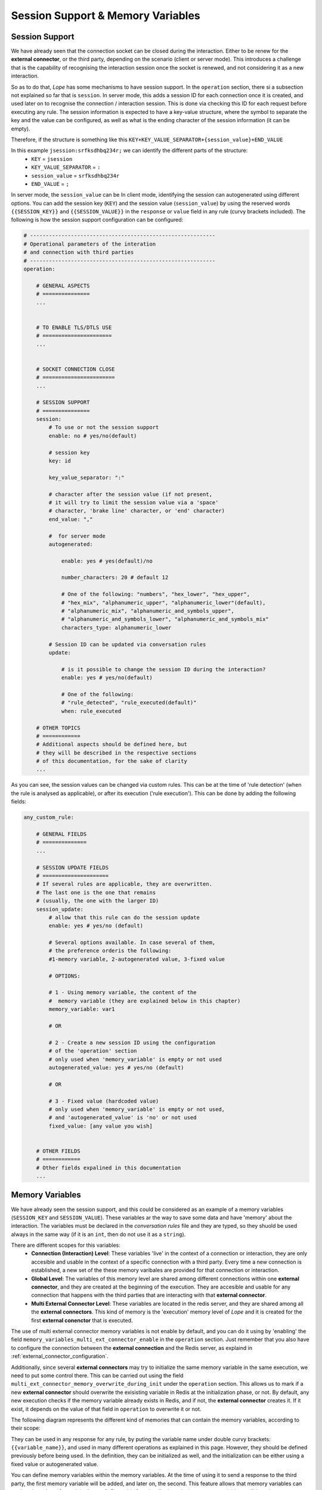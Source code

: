 .. index:: Session Support & Memory Variables

.. _session_support_and_memory_variables:

Session Support & Memory Variables 
==================================

.. index:: Session Support

Session Support
---------------
We have already seen that the connection socket can be closed during the interaction. Either to be renew for the **external connector**, or
the third party, depending on the scenario (client or server mode). This introduces a challenge that is the capability of recognising the 
interaction session once the socket is renewed, and not considering it as a new interaction.

So as to do that, *Lope* has some mechanisms to have session support. In the ``operation`` section, there si a subsection not explained so far that is
``session``. In server mode,  this adds a session ID for each connection once it is created, and used later on to recognise the connection / interaction session.
This is done via checking this ID for each request before executing any rule. The session information is expected to have a key-value structure, where the symbol 
to separate the key and the value can be configured, as well as what is the ending character of the session information (it can be empty).

Therefore, if the structure is something like this ``KEY+KEY_VALUE_SEPARATOR+{session_value}+END_VALUE`` 

In this example ``jsession:srfksdhbq234r;`` we can identify the different parts of the structure:
    * ``KEY`` = ``jsession``
    * ``KEY_VALUE_SEPARATOR`` = ``:``
    * ``session_value`` = ``srfksdhbq234r``
    * ``END_VALUE`` = ``;``

In server mode, the ``session_value`` can be In client mode, identifying the session can autogenerated using different options. You can add the session key (``KEY``) and 
the session value (``session_value``) by using the reserved words ``{{SESSION_KEY}}`` and ``{{SESSION_VALUE}}`` in the ``response`` or ``value`` field in any rule (curvy brackets included).
The following is how the session support configuration can be configured:

.. code-block:: 

  # -----------------------------------------------------------
  # Operational parameters of the interation 
  # and connection with third parties
  # -----------------------------------------------------------
  operation:

      # GENERAL ASPECTS
      # ===============
      ...


      # TO ENABLE TLS/DTLS USE
      # ======================
      ...


      # SOCKET CONNECTION CLOSE
      # =======================
      ...

      # SESSION SUPPORT
      # ===============
      session:
          # To use or not the session support 
          enable: no # yes/no(default)

          # session key
          key: id

          key_value_separator: ":"

          # character after the session value (if not present, 
          # it will try to limit the session value via a 'space' 
          # character, 'brake line' character, or 'end' character)
          end_value: "," 

          #  for server mode
          autogenerated: 

              enable: yes # yes(default)/no

              number_characters: 20 # default 12

              # One of the following: "numbers", "hex_lower", "hex_upper", 
              # "hex_mix", "alphanumeric_upper", "alphanumeric_lower"(default), 
              # "alphanumeric_mix", "alphanumeric_and_symbols_upper", 
              # "alphanumeric_and_symbols_lower", "alphanumeric_and_symbols_mix"
              characters_type: alphanumeric_lower
          
          # Session ID can be updated via conversation rules
          update:

              # is it possible to change the session ID during the interaction?
              enable: yes # yes/no(default)

              # One of the following: 
              # "rule_detected", "rule_executed(default)"
              when: rule_executed 

      # OTHER TOPICS
      # ============
      # Additional aspects should be defined here, but 
      # they will be described in the respective sections
      # of this documentation, for the sake of clarity
      ...

As you can see, the session values can be changed via custom rules. This can be at the time of 'rule detection' 
(when the rule is analysed as applicable), or after its execution ('rule execution'). This can be done by adding the following fields:

.. code-block:: 

  any_custom_rule:

      # GENERAL FIELDS
      # ==============
      ...

      # SESSION UPDATE FIELDS
      # =====================
      # If several rules are applicable, they are overwritten. 
      # The last one is the one that remains 
      # (usually, the one with the larger ID)
      session_update:
          # allow that this rule can do the session update
          enable: yes # yes/no (default)

          # Several options available. In case several of them, 
          # the preference orderis the following:  
          #1-memory variable, 2-autogenerated value, 3-fixed value

          # OPTIONS:

          # 1 - Using memory variable, the content of the 
          #  memory variable (they are explained below in this chapter)
          memory_variable: var1 

          # OR

          # 2 - Create a new session ID using the configuration
          # of the 'operation' section
          # only used when 'memory_variable' is empty or not used
          autogenerated_value: yes # yes/no (default)

          # OR

          # 3 - Fixed value (hardcoded value) 
          # only used when 'memory_variable' is empty or not used, 
          # and 'autogenerated_value' is 'no' or not used
          fixed_value: [any value you wish]


      # OTHER FIELDS
      # ============
      # Other fields expalined in this documentation
      ...

.. index:: Memory Variables Declaration

Memory Variables
----------------

We have already seen the session support, and this could be considered as an example
of a memory variables (``SESSION_KEY`` and ``SESSION_VALUE``). These variables ar the way to save some data and have 
'memory' about the interaction. The variables must be declared in the *conversation rules* file and they are typed, 
so they shuold be used always in the same way (if it is an ``int``, then do not use it as a ``string``). 

There are different scopes for this variables:
  * **Connection (Interaction) Level**: These variables 'live' in the context of a connection or interaction, they 
    are only accesible and usable in the context of a specific connection with a third party. Every time a new connection
    is established, a new set of the these memory varibales are provided for that connection or interaction.

  * **Global Level**: The variables of this memory level are shared among different connections within one **external connector**,
    and they are created at the beginning of the execution. They are accesible and usable for any connection that happens with the 
    third parties that are interacting with that **external connector**. 

  * **Multi External Connector Level**: These variables are located in the redis server, and they are shared among all the 
    **external connectors**. This kind of memory is the 'execution' memory level of *Lope* and it is created for the first
    **external conenctor** that is executed. 

The use of multi external connector memory variables is not enable by default, and you can do it using by 'enabling' the field
``memory_variables_multi_ext_connector_enable`` in the ``operation`` section. Just remember that you also have to configure the connection
between the **external connection** and the Redis server, as explaind in :ref:`external_connector_configuration`.

Additionally, since several **external connectors**  may try to initialize the same memory variable in the same execution, we need to put 
some control there. This can be carried out using the field ``multi_ext_connector_memory_overwrite_during_init`` under the ``operation`` section. 
This allows us to mark if a new **external connector** should overwrite the exisisting variable in Redis at the initialization phase, or not. 
By default, any new execution checks if the memory variable already exists in Redis, and if not, the **external connector** creates it. If it exist, 
it depends on the value of that field in ``operation`` to overwrite it or not.

The following diagram represents the different kind of memories that can contain the memory variables, according to their scope:

.. image:: ../_static/memory_variables.png
   :width: 1000
   :align: center

.. index:: Memory Variable Declaration

They can be used in any response for any rule, by puting the variable name under double curvy brackets: ``{{variable_name}}``, 
and used in many different operations as explained in this page. However, they should be defined previously before being used.
In the definition, they can be initialized as well, and the initialization can be either using a fixed value or autogenerated value.

You can define memory variables within the memory variables. At the time of using it to send a response to the third party, the first memory
variable will be added, and later on, the second. This feature allows that memory variables can work as 'templates for replying' as well. 
Since this functionality is replacing memory variables until there is none, you can create as many template levels as you wish.

In case of several memory variable names have the same name, the one with the reduced scope is the one used at the time of being used.
Therefore, the preference order is: connection level > global level > milti external connector level. The declaration of the memory variables 
is done in the ``memory`` section (same level than ``operation``). The supported types are ``int``, ``float``, ``string``, ``bool``; 
where the ``string`` one is the default one used if the type is not declared. The following example shows how the declaration of memory variables
is done using fixed values.

.. code-block:: 

  # -----------------------------------------------------------
  # Operational parameters of the interation 
  # and connection with third parties
  # -----------------------------------------------------------
  operation:

      # GENERAL ASPECTS
      # ===============
      ...

      # TO ENABLE TLS/DTLS USE
      # ======================
      ...

      # SOCKET CONNECTION CLOSE
      # =======================
      ...

      # SESSION SUPPORT
      # ===============
      ...

      # MEMORY VARIABLES
      # ================
      # To enable the use of Redis server to share memory 
      # variables between external connectors
      memory_variables_multi_ext_connector_enable: yes # yes/no(default) 

      # To overwrite exisisting memory variables in Redis 
      # during the initialization phase
      multi_ext_connector_memory_overwrite_during_init: yes # yes/no(default) 

      # OTHER TOPICS
      # ============
      # Additional aspects should be defined here, but 
      # they will be described in the respective sections
      # of this documentation, for the sake of clarity
      ...

  # -----------------------------------------------------------
  # Execution memory
  # -----------------------------------------------------------
  # list of memory variables to be used in the simulation
  memory_variables:

    multi_extconn_level: 
      - name: var1
        default_value: 0
        type: int

      - name: var2
        default_value: False
        type: bool

    global_level: 
      - name: var3
        default_value: 2.71
        type: float

      - name: var4
        default_value: False
        type: bool

    connection_level: 
    - name: var5
      default_value: 14qwefa234rt
      type: string

    - name: var6
      default_value: I am a string :)

And this another example shows how to define memory variables using autogenerated values at the connection level,
but it works in the same way for any other memory level:

.. code-block:: 

  # -----------------------------------------------------------
  # Operational parameters of the interation 
  # and connection with third parties
  # -----------------------------------------------------------
  operation:

      # GENERAL ASPECTS
      # ===============
      ...

      # TO ENABLE TLS/DTLS USE
      # ======================
      ...

      # SOCKET CONNECTION CLOSE
      # =======================
      ...

      # SESSION SUPPORT
      # ===============
      ...

      # MEMORY VARIABLES
      # ================
      # To enable the use of Redis server to share memory 
      # variables between external connectors
      memory_variables_multi_ext_connector_enable: yes # yes/no(default) 

      # To overwrite exisisting memory variables in Redis
      # during the initialization phase
      multi_ext_connector_memory_overwrite_during_init: yes # yes/no(default)

      # OTHER TOPICS
      # ============
      # Additional aspects should be defined here, but 
      # they will be described in the respective sections
      # of this documentation, for the sake of clarity
      ...

  # -----------------------------------------------------------
  # Execution memory
  # -----------------------------------------------------------
  # list of memory variables to be used in the simulation
  memory_variables:

    connection_level: 

      # String autogenerated memory variable
      - name: random_string__token
        type: string

        autogenerated: 
          enable: yes # yes/no(default)

          number_characters: 6 # default 12

          # One of the following: "numbers", "hex_lower",
          # "hex_upper", "hex_mix", "alphanumeric_upper", 
          # "alphanumeric_lower"(default), "alphanumeric_mix",
          # "alphanumeric_and_symbols_upper", 
          # "alphanumeric_and_symbols_lower", 
          # "alphanumeric_and_symbols_mix"
          characters_type: alphanumeric_mix

      # Float autogenerated memory variable
      - name: random_float
        type: float

        autogenerated: 
          enable: yes # yes/no(default)

          min_limit_interval: 0
          max_limit_interval: 1

      # Int autogenerated memory variable
      - name: random_int
        type: int

        autogenerated: 
          enable: yes # yes/no(default)

          min_limit_interval: 0
          max_limit_interval: 100

      # Bool autogenerated memory variable
      - name: random_bool
        type: bool

        autogenerated: 
          enable: yes # yes/no(default)

If no value is provided in the definition, then the default values are:
  * '0' for ``float`` and ``int`` types 
  * 'false' for ``boolean`` types
  * an empty string for ``string`` types


